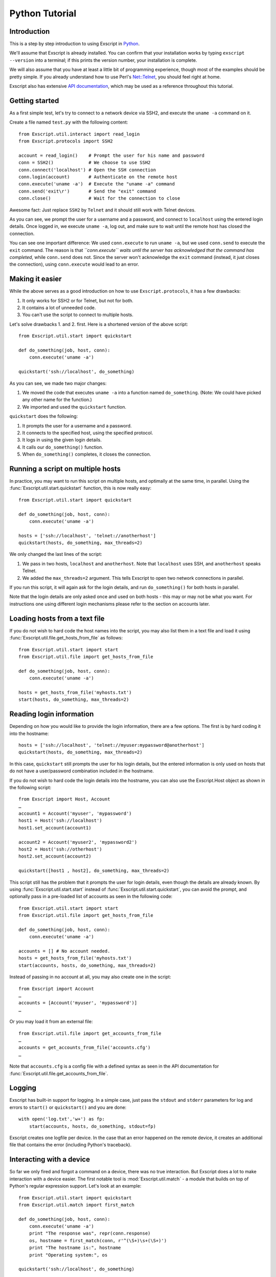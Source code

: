 Python Tutorial
===============

Introduction
------------

This is a step by step introduction to using Exscript in
`Python <http://www.python.org/>`_.

We'll assume that Exscript is already installed. You can confirm that
your installation works by typing ``exscript --version`` into a
terminal; if this prints the version number, your installation is
complete.

We will also assume that you have at least a little bit of programming
experience, though most of the examples should be pretty simple. If you
already understand how to use Perl's
`Net::Telnet <http://search.cpan.org/~jrogers/Net-Telnet-3.03/lib/Net/Telnet.pm>`_,
you should feel right at home.

Exscript also has extensive `API
documentation <http://knipknap.github.com/exscript/api/>`_, which may
be used as a reference throughout this tutorial.

Getting started
---------------

As a first simple test, let's try to connect to a network device via
SSH2, and execute the ``uname -a`` command on it.

Create a file named ``test.py`` with the following content::

    from Exscript.util.interact import read_login
    from Exscript.protocols import SSH2

    account = read_login()    # Prompt the user for his name and password
    conn = SSH2()             # We choose to use SSH2
    conn.connect('localhost') # Open the SSH connection
    conn.login(account)       # Authenticate on the remote host
    conn.execute('uname -a')  # Execute the "uname -a" command
    conn.send('exit\r')       # Send the "exit" command
    conn.close()              # Wait for the connection to close

Awesome fact: Just replace ``SSH2`` by ``Telnet`` and it should
still work with Telnet devices.

As you can see, we prompt the user for a username and a password, and
connect to ``localhost`` using the entered login details. Once logged
in, we execute ``uname -a``, log out, and make sure to wait until the
remote host has closed the connection.

You can see one important difference: We used ``conn.execute`` to run
``uname -a``, but we used ``conn.send`` to execute the ``exit`` command.
The reason is that *``conn.execute`` waits until the server has
acknowledged that the command has completed*, while ``conn.send`` does
not. Since the server won't acknowledge the ``exit`` command (instead,
it just closes the connection), using ``conn.execute`` would lead to an
error.

Making it easier
----------------

While the above serves as a good introduction on how to use
``Exscript.protocols``, it has a few drawbacks:

#. It only works for SSH2 or for Telnet, but not for both.
#. It contains a lot of unneeded code.
#. You can't use the script to connect to multiple hosts.

Let's solve drawbacks 1. and 2. first. Here is a shortened version of
the above script::

    from Exscript.util.start import quickstart

    def do_something(job, host, conn):
        conn.execute('uname -a')

    quickstart('ssh://localhost', do_something)

As you can see, we made two major changes:

#. We moved the code that executes ``uname -a`` into a function named
   ``do_something``. (Note: We could have picked any other name for the
   function.)
#. We imported and used the ``quickstart`` function.

``quickstart`` does the following:

#. It prompts the user for a username and a password.
#. It connects to the specified host, using the specified protocol.
#. It logs in using the given login details.
#. It calls our ``do_something()`` function.
#. When ``do_something()`` completes, it closes the connection.

Running a script on multiple hosts
----------------------------------

In practice, you may want to run this script on multiple hosts, and
optimally at the same time, in parallel. Using the
:func:`Exscript.util.start.quickstart`
function, this is now really easy::

    from Exscript.util.start import quickstart

    def do_something(job, host, conn):
        conn.execute('uname -a')

    hosts = ['ssh://localhost', 'telnet://anotherhost']
    quickstart(hosts, do_something, max_threads=2)

We only changed the last lines of the script:

#. We pass in two hosts, ``localhost`` and ``anotherhost``. Note that
   ``localhost`` uses SSH, and ``anotherhost`` speaks Telnet.
#. We added the ``max_threads=2`` argument. This tells Exscript to
   open two network connections in parallel.

If you run this script, it will again ask for the login details, and run
``do_something()`` for both hosts in parallel.

Note that the login details are only asked once and used on both hosts -
this may or may not be what you want. For instructions one using
different login mechanisms please refer to the section on accounts
later.

Loading hosts from a text file
------------------------------

If you do not wish to hard code the host names into the script, you may
also list them in a text file and load it using
:func:`Exscript.util.file.get_hosts_from_file` as follows::

    from Exscript.util.start import start
    from Exscript.util.file import get_hosts_from_file

    def do_something(job, host, conn):
        conn.execute('uname -a')

    hosts = get_hosts_from_file('myhosts.txt')
    start(hosts, do_something, max_threads=2)

Reading login information
-------------------------

Depending on how you would like to provide the login information, there
are a few options. The first is by hard coding it into the hostname::

    hosts = ['ssh://localhost', 'telnet://myuser:mypassword@anotherhost']
    quickstart(hosts, do_something, max_threads=2)

In this case, ``quickstart`` still prompts the user for his login
details, but the entered information is only used on hosts that do not
have a user/password combination included in the hostname.

If you do not wish to hard code the login details into the hostname, you
can also use the Exscript.Host object as shown in the following script::

    from Exscript import Host, Account
    …
    account1 = Account('myuser', 'mypassword')
    host1 = Host('ssh://localhost')
    host1.set_account(account1)

    account2 = Account('myuser2', 'mypassword2')
    host2 = Host('ssh://otherhost')
    host2.set_account(account2)

    quickstart([host1 , host2], do_something, max_threads=2)

This script still has the problem that it prompts the user for login
details, even though the details are already known. By using
:func:`Exscript.util.start.start` instead of
:func:`Exscript.util.start.quickstart`, you can avoid the prompt,
and optionally pass in a pre-loaded list of accounts as seen in the
following code::

    from Exscript.util.start import start
    from Exscript.util.file import get_hosts_from_file

    def do_something(job, host, conn):
        conn.execute('uname -a')

    accounts = [] # No account needed.
    hosts = get_hosts_from_file('myhosts.txt')
    start(accounts, hosts, do_something, max_threads=2)

Instead of passing in no account at all, you may also create one in the
script::

    from Exscript import Account
    …
    accounts = [Account('myuser', 'mypassword')]
    …

Or you may load it from an external file::

    from Exscript.util.file import get_accounts_from_file
    …
    accounts = get_accounts_from_file('accounts.cfg')
    …

Note that ``accounts.cfg`` is a config file with a defined syntax as
seen in the API documentation for
:func:`Exscript.util.file.get_accounts_from_file`.

Logging
-------

Exscript has built-in support for logging. In a simple case, just pass
the ``stdout`` and ``stderr`` parameters for log and errors to
``start()`` or ``quickstart()`` and you are done::

    with open('log.txt','w+') as fp:
        start(accounts, hosts, do_something, stdout=fp)

Exscript creates one logfile per device. In the case that an error
happened on the remote device, it creates an additional file that
contains the error (including Python's traceback).

Interacting with a device
-------------------------

So far we only fired and forgot a command on a device, there was no true
interaction. But Exscript does a lot to make interaction with a device
easier. The first notable tool is :mod:`Exscript.util.match` - a module
that builds on top of Python's regular expression support. Let's look at
an example::

    from Exscript.util.start import quickstart
    from Exscript.util.match import first_match

    def do_something(job, host, conn):
        conn.execute('uname -a')
        print "The response was", repr(conn.response)
        os, hostname = first_match(conn, r'^(\S+)\s+(\S+)')
        print "The hostname is:", hostname
        print "Operating system:", os

    quickstart('ssh://localhost', do_something)

The experienced programmer will probably wonder what happens when
:func:`Exscript.util.match.first_match` does not find a match. The
answer is: It will return a tuple ``None, None``.
In other words, no matter what happens, the one liner can not fail,
because :func:`Exscript.util.match.first_match` always returns a tuple
containing the same number of elements as there are groups (bracket
expressions) in the regular expression. This is more terse than the
following typical regular idiom::

    match = re.match(r'^(\S+)\s+(\S+)', conn.response)
    if match:
        print match.group(1)

Similarly, the following use of :func:`Exscript.util.match.any_match`
can never fail::

    from Exscript.util.start import quickstart
    from Exscript.util.match import any_match

    def do_something(job, host, conn):
        conn.execute('ls -l')
        for permissions, filename in any_match(conn, r'^(\S+).*\s+(\S+)$'):
            print "The filename is:", filename
            print "The permissions are:", permissions

    quickstart('ssh://localhost', do_something)

:func:`Exscript.util.match.any_match` is designed such that it always
returns a list, where each item contains a tuple of the same size. So
there is no need to worry about checking the return value first.
